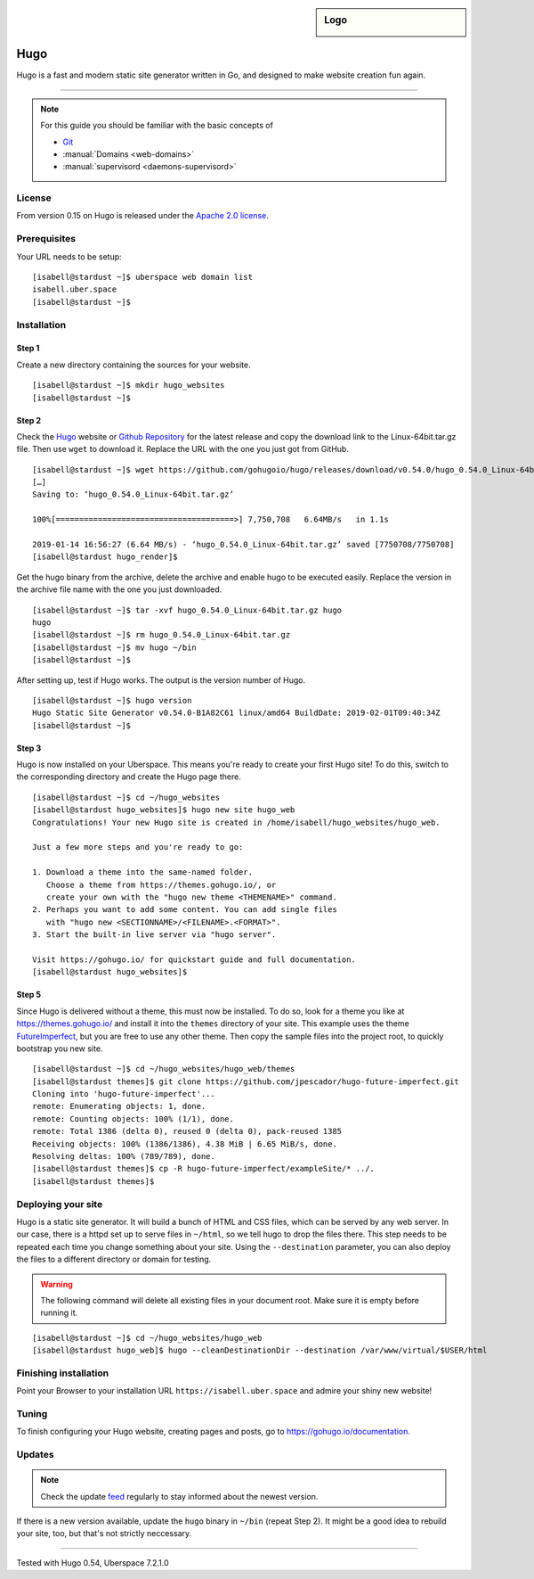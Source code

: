 .. highlight:: console

.. author:: Christian Kantelberg <uberlab@mailbox.org>
.. author:: luto <http://luto.at>

.. tag:: lang-go
.. tag:: blog
.. tag:: cms

.. sidebar:: Logo

  .. image:: _static/images/hugo-logo.png
      :align: center

####
Hugo
####

.. tag_list::

Hugo is a fast and modern static site generator written in Go, and designed to make website creation fun again.

----

.. note:: For this guide you should be familiar with the basic concepts of

  * Git_
  * :manual:`Domains <web-domains>`
  * :manual:`supervisord <daemons-supervisord>`

License
=======

From version 0.15 on Hugo is released under the `Apache 2.0 license`_.

Prerequisites
=============

Your URL needs to be setup:

::

 [isabell@stardust ~]$ uberspace web domain list
 isabell.uber.space
 [isabell@stardust ~]$

Installation
============

Step 1
------

Create a new directory containing the sources for your website.

::

 [isabell@stardust ~]$ mkdir hugo_websites
 [isabell@stardust ~]$

Step 2
------

Check the Hugo_ website or `Github Repository`_ for the latest release and copy the download link to the Linux-64bit.tar.gz file. Then use ``wget`` to download it. Replace the URL with the one you just got from GitHub.

::

 [isabell@stardust ~]$ wget https://github.com/gohugoio/hugo/releases/download/v0.54.0/hugo_0.54.0_Linux-64bit.tar.gz
 […]
 Saving to: ‘hugo_0.54.0_Linux-64bit.tar.gz’

 100%[======================================>] 7,750,708   6.64MB/s   in 1.1s

 2019-01-14 16:56:27 (6.64 MB/s) - ‘hugo_0.54.0_Linux-64bit.tar.gz’ saved [7750708/7750708]
 [isabell@stardust hugo_render]$

Get the hugo binary from the archive, delete the archive and enable hugo to be executed easily. Replace the version in the archive file name with the one you just downloaded.

::

 [isabell@stardust ~]$ tar -xvf hugo_0.54.0_Linux-64bit.tar.gz hugo
 hugo
 [isabell@stardust ~]$ rm hugo_0.54.0_Linux-64bit.tar.gz
 [isabell@stardust ~]$ mv hugo ~/bin
 [isabell@stardust ~]$

After setting up, test if Hugo works. The output is the version number of Hugo.

::

 [isabell@stardust ~]$ hugo version
 Hugo Static Site Generator v0.54.0-B1A82C61 linux/amd64 BuildDate: 2019-02-01T09:40:34Z
 [isabell@stardust ~]$


Step 3
------

Hugo is now installed on your Uberspace. This means you're ready to create your first Hugo site! To do this, switch to the corresponding directory and create the Hugo page there.

::

 [isabell@stardust ~]$ cd ~/hugo_websites
 [isabell@stardust hugo_websites]$ hugo new site hugo_web
 Congratulations! Your new Hugo site is created in /home/isabell/hugo_websites/hugo_web.

 Just a few more steps and you're ready to go:

 1. Download a theme into the same-named folder.
    Choose a theme from https://themes.gohugo.io/, or
    create your own with the "hugo new theme <THEMENAME>" command.
 2. Perhaps you want to add some content. You can add single files
    with "hugo new <SECTIONNAME>/<FILENAME>.<FORMAT>".
 3. Start the built-in live server via "hugo server".

 Visit https://gohugo.io/ for quickstart guide and full documentation.
 [isabell@stardust hugo_websites]$

Step 5
------

Since Hugo is delivered without a theme, this must now be installed. To do so, look for a theme you like at https://themes.gohugo.io/ and install it into the ``themes`` directory of your site. This example uses the theme FutureImperfect_, but you are free to use any other theme. Then copy the sample files into the project root, to quickly bootstrap you new site.

::

 [isabell@stardust ~]$ cd ~/hugo_websites/hugo_web/themes
 [isabell@stardust themes]$ git clone https://github.com/jpescador/hugo-future-imperfect.git
 Cloning into 'hugo-future-imperfect'...
 remote: Enumerating objects: 1, done.
 remote: Counting objects: 100% (1/1), done.
 remote: Total 1386 (delta 0), reused 0 (delta 0), pack-reused 1385
 Receiving objects: 100% (1386/1386), 4.38 MiB | 6.65 MiB/s, done.
 Resolving deltas: 100% (789/789), done.
 [isabell@stardust themes]$ cp -R hugo-future-imperfect/exampleSite/* ../.
 [isabell@stardust themes]$

Deploying your site
===================

Hugo is a static site generator. It will build a bunch of HTML and CSS files, which can be served by any web server. In our case, there is a httpd set up to serve files in ``~/html``, so we tell hugo to drop the files there. This step needs to be repeated each time you change something about your site. Using the ``--destination`` parameter, you can also deploy the files to a different directory or domain for testing.

.. warning::

  The following command will delete all existing files in your document root.
  Make sure it is empty before running it.

::

  [isabell@stardust ~]$ cd ~/hugo_websites/hugo_web
  [isabell@stardust hugo_web]$ hugo --cleanDestinationDir --destination /var/www/virtual/$USER/html

Finishing installation
======================

Point your Browser to your installation URL ``https://isabell.uber.space`` and
admire your shiny new website!

Tuning
======

To finish configuring your Hugo website, creating pages and posts, go to https://gohugo.io/documentation.

Updates
=======

.. note:: Check the update feed_ regularly to stay informed about the newest version.

If there is a new version available, update the ``hugo`` binary in ``~/bin`` (repeat Step 2). It might be a good idea to rebuild your site, too, but that's not strictly neccessary.


.. _Git: https://git-scm.com/book/en/v2/Getting-Started-Installing-Git/
.. _Hugo: https://gohugo.io/getting-started/installing/
.. _feed: https://github.com/gohugoio/hugo/releases.atom
.. _FutureImperfect: https://github.com/jpescador/hugo-future-imperfect
.. _Apache 2.0 License: https://github.com/gohugoio/hugo/blob/master/LICENSE
.. _Github Repository: https://github.com/gohugoio/hugo/releases

----

Tested with Hugo 0.54, Uberspace 7.2.1.0

.. author_list::
